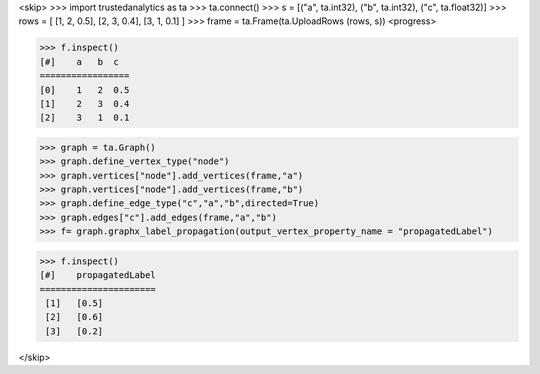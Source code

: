 <skip>
>>> import trustedanalytics as ta
>>> ta.connect()
>>> s = [("a", ta.int32), ("b", ta.int32), ("c", ta.float32)]
>>> rows = [ [1, 2, 0.5], [2, 3, 0.4], [3, 1, 0.1] ]
>>> frame = ta.Frame(ta.UploadRows (rows, s))
<progress>

>>> f.inspect()
[#]    a   b  c
=================
[0]    1   2  0.5
[1]    2   3  0.4
[2]    3   1  0.1

>>> graph = ta.Graph()
>>> graph.define_vertex_type("node")
>>> graph.vertices["node"].add_vertices(frame,"a")
>>> graph.vertices["node"].add_vertices(frame,"b")
>>> graph.define_edge_type("c","a","b",directed=True)
>>> graph.edges["c"].add_edges(frame,"a","b")
>>> f= graph.graphx_label_propagation(output_vertex_property_name = "propagatedLabel")

>>> f.inspect()
[#]    propagatedLabel
======================
 [1]   [0.5]
 [2]   [0.6]
 [3]   [0.2]

</skip>
